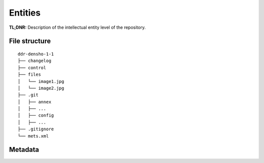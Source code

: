.. _structure:

========
Entities
========


**TL;DNR:** Description of the intellectual entity level of the repository.


File structure
--------------

::

    ddr-densho-1-1
    ├── changelog
    ├── control
    ├── files
    │   └── image1.jpg
    │   └── image2.jpg
    ├── .git
    │   ├── annex
    │   ├── ...
    │   ├── config
    │   ├── ...
    ├── .gitignore
    └── mets.xml


Metadata
--------
